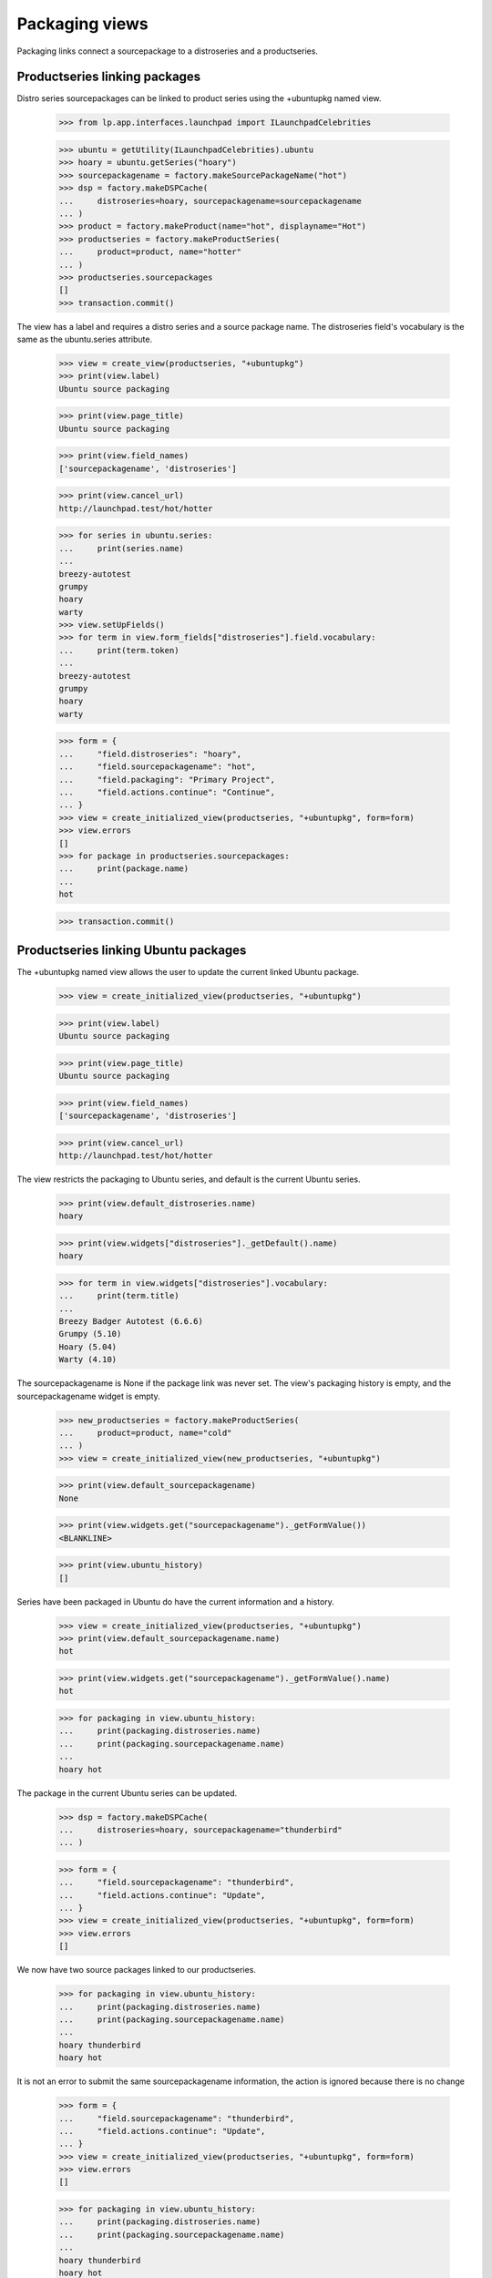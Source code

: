 Packaging views
===============

Packaging links connect a sourcepackage to a distroseries and a productseries.


Productseries linking packages
------------------------------

Distro series sourcepackages can be linked to product series using the
+ubuntupkg named view.

    >>> from lp.app.interfaces.launchpad import ILaunchpadCelebrities

    >>> ubuntu = getUtility(ILaunchpadCelebrities).ubuntu
    >>> hoary = ubuntu.getSeries("hoary")
    >>> sourcepackagename = factory.makeSourcePackageName("hot")
    >>> dsp = factory.makeDSPCache(
    ...     distroseries=hoary, sourcepackagename=sourcepackagename
    ... )
    >>> product = factory.makeProduct(name="hot", displayname="Hot")
    >>> productseries = factory.makeProductSeries(
    ...     product=product, name="hotter"
    ... )
    >>> productseries.sourcepackages
    []
    >>> transaction.commit()

The view has a label and requires a distro series and a source package name.
The distroseries field's vocabulary is the same as the ubuntu.series
attribute.

    >>> view = create_view(productseries, "+ubuntupkg")
    >>> print(view.label)
    Ubuntu source packaging

    >>> print(view.page_title)
    Ubuntu source packaging

    >>> print(view.field_names)
    ['sourcepackagename', 'distroseries']

    >>> print(view.cancel_url)
    http://launchpad.test/hot/hotter

    >>> for series in ubuntu.series:
    ...     print(series.name)
    ...
    breezy-autotest
    grumpy
    hoary
    warty
    >>> view.setUpFields()
    >>> for term in view.form_fields["distroseries"].field.vocabulary:
    ...     print(term.token)
    ...
    breezy-autotest
    grumpy
    hoary
    warty

    >>> form = {
    ...     "field.distroseries": "hoary",
    ...     "field.sourcepackagename": "hot",
    ...     "field.packaging": "Primary Project",
    ...     "field.actions.continue": "Continue",
    ... }
    >>> view = create_initialized_view(productseries, "+ubuntupkg", form=form)
    >>> view.errors
    []
    >>> for package in productseries.sourcepackages:
    ...     print(package.name)
    ...
    hot

    >>> transaction.commit()


Productseries linking Ubuntu packages
-------------------------------------

The +ubuntupkg named view allows the user to update the current linked
Ubuntu package.

    >>> view = create_initialized_view(productseries, "+ubuntupkg")

    >>> print(view.label)
    Ubuntu source packaging

    >>> print(view.page_title)
    Ubuntu source packaging

    >>> print(view.field_names)
    ['sourcepackagename', 'distroseries']

    >>> print(view.cancel_url)
    http://launchpad.test/hot/hotter

The view restricts the packaging to Ubuntu series, and default is the current
Ubuntu series.

    >>> print(view.default_distroseries.name)
    hoary

    >>> print(view.widgets["distroseries"]._getDefault().name)
    hoary

    >>> for term in view.widgets["distroseries"].vocabulary:
    ...     print(term.title)
    ...
    Breezy Badger Autotest (6.6.6)
    Grumpy (5.10)
    Hoary (5.04)
    Warty (4.10)

The sourcepackagename is None if the package link was never set. The view's
packaging history is empty, and the sourcepackagename widget is empty.

    >>> new_productseries = factory.makeProductSeries(
    ...     product=product, name="cold"
    ... )
    >>> view = create_initialized_view(new_productseries, "+ubuntupkg")

    >>> print(view.default_sourcepackagename)
    None

    >>> print(view.widgets.get("sourcepackagename")._getFormValue())
    <BLANKLINE>

    >>> print(view.ubuntu_history)
    []

Series have been packaged in Ubuntu do have the current information and
a history.

    >>> view = create_initialized_view(productseries, "+ubuntupkg")
    >>> print(view.default_sourcepackagename.name)
    hot

    >>> print(view.widgets.get("sourcepackagename")._getFormValue().name)
    hot

    >>> for packaging in view.ubuntu_history:
    ...     print(packaging.distroseries.name)
    ...     print(packaging.sourcepackagename.name)
    ...
    hoary hot

The package in the current Ubuntu series can be updated.

    >>> dsp = factory.makeDSPCache(
    ...     distroseries=hoary, sourcepackagename="thunderbird"
    ... )

    >>> form = {
    ...     "field.sourcepackagename": "thunderbird",
    ...     "field.actions.continue": "Update",
    ... }
    >>> view = create_initialized_view(productseries, "+ubuntupkg", form=form)
    >>> view.errors
    []

We now have two source packages linked to our productseries.

    >>> for packaging in view.ubuntu_history:
    ...     print(packaging.distroseries.name)
    ...     print(packaging.sourcepackagename.name)
    ...
    hoary thunderbird
    hoary hot

It is not an error to submit the same sourcepackagename information, the
action is ignored because there is no change

    >>> form = {
    ...     "field.sourcepackagename": "thunderbird",
    ...     "field.actions.continue": "Update",
    ... }
    >>> view = create_initialized_view(productseries, "+ubuntupkg", form=form)
    >>> view.errors
    []

    >>> for packaging in view.ubuntu_history:
    ...     print(packaging.distroseries.name)
    ...     print(packaging.sourcepackagename.name)
    ...
    hoary thunderbird
    hoary hot

When the current Ubuntu series changes, the sourcepackagename is not known,
and a new entry can be added to the packaging history.

    >>> from lp.registry.interfaces.series import SeriesStatus

    >>> login("admin@canonical.com")
    >>> hoary.status = SeriesStatus.CURRENT
    >>> grumpy_series = ubuntu.getSeries("grumpy")
    >>> spph = factory.makeSourcePackagePublishingHistory(
    ...     sourcepackagename=sourcepackagename, distroseries=grumpy_series
    ... )
    >>> grumpy_series.status = SeriesStatus.FROZEN

    >>> a_user = factory.makePerson(name="hedgehog")
    >>> ignored = login_person(a_user)
    >>> form = {
    ...     "field.sourcepackagename": "hot",
    ...     "field.actions.continue": "Update",
    ... }
    >>> view = create_initialized_view(productseries, "+ubuntupkg", form=form)
    >>> view.errors
    []

    >>> print(view.default_distroseries.name)
    grumpy

    >>> print(view.default_sourcepackagename)
    None

    >>> for packaging in view.ubuntu_history:
    ...     print(packaging.distroseries.name)
    ...     print(packaging.sourcepackagename.name)
    ...
    grumpy hot
    hoary thunderbird
    hoary hot


Product packages view
----------------------

The +packages named view displays the packages links to the product's series.

    >>> view = create_initialized_view(product, name="+packages")
    >>> print(view.label)
    Linked packages

The view provides the series_batch property.

    >>> def print_packages(view):
    ...     for series in view.series_batch.batch:
    ...         print(series.name)
    ...         for package in series.packagings:
    ...             print(
    ...                 "  Package %s: %s"
    ...                 % (
    ...                     package.sourcepackagename.name,
    ...                     package.distroseries.name,
    ...                 )
    ...             )
    ...
    >>> print_packages(view)
    trunk
    hotter
      Package hot: grumpy
      Package thunderbird: hoary
      Package hot: hoary
    cold

The view provides the distro_packaging property that is a list of
dictionaries for the distributions and their packaging.  The list is
sorted by distribution with Ubuntu first and the rest in alphabetic
order.

    >>> for distro_dict in view.distro_packaging:
    ...     print(distro_dict["distribution"].name)
    ...
    ubuntu

A packaging link can be deleted if the owner believes it is an error. The
package linked to hoary is wrong; thunderbird is the wrong sourcepackage.
(Note that the packaging link for thunderbird in the sample data does not
have an owner, so we login as a member of distribution owner team
instead.)

    >>> from lp.testing.pages import find_tag_by_id
    >>> from lp.registry.interfaces.person import IPersonSet
    >>> steve_a = getUtility(IPersonSet).getByName("stevea")
    >>> ignored = login_person(steve_a)
    >>> view = create_initialized_view(
    ...     product, name="+packages", principal=steve_a
    ... )
    >>> print_packages(view)
    trunk
    hotter
      Package hot: grumpy
      Package thunderbird: hoary
      Package hot: hoary
    cold

    # There are links to the +remove-packaging page.
    >>> table = find_tag_by_id(view.render(), "packages-hotter")
    >>> for link in table.find_all("a"):
    ...     if "+remove-packaging" in link["href"]:
    ...         print(link["href"])
    ...
    http://launchpad.test/ubuntu/grumpy/+source/hot/+remove-packaging
    http://launchpad.test/ubuntu/hoary/+source/thunderbird/+remove-packaging
    http://launchpad.test/ubuntu/hoary/+source/hot/+remove-packaging

    >>> [hoary_package] = [
    ...     package
    ...     for series in view.series_batch.batch
    ...     for package in series.packagings
    ...     if package.distroseries.name == "hoary"
    ...     and package.sourcepackagename.name == "thunderbird"
    ... ]
    >>> form = {"field.actions.unlink": "Unlink"}
    >>> unlink_view = create_initialized_view(
    ...     hoary_package.sourcepackage,
    ...     name="+remove-packaging",
    ...     form=form,
    ...     principal=steve_a,
    ... )
    >>> unlink_view.errors
    []

    # The view has to be reloaded since view.series_batch is cached.
    >>> view = create_initialized_view(product, name="+packages")
    >>> print_packages(view)
    trunk
    hotter
      Package hot: grumpy
      Package hot: hoary
    cold


Distro series +packaging view
-----------------------------

The DistroSeriesPackagesView shows the packages in a distro series that
are linked to upstream projects.

    >>> view = create_initialized_view(hoary, name="+packaging")
    >>> print(view.label)
    All series packages linked to upstream project series

    >>> print(view.page_title)
    All upstream links

The view provides a property to get prioritized list of series packagings.
The packages that most need more information to send bugs upstream, build
packages, and sync translations are listed first. A distro series can have
thousands of upstream packaging links. The view provides a batch navigator
to access the packagings. The default batch size is 20.

    >>> batch_navigator = view.cached_packagings
    >>> batch_navigator.default_size
    20

    >>> print(batch_navigator.heading)
    packagings

    >>> for packaging in batch_navigator.batch:
    ...     print(packaging.sourcepackagename.name)
    ...
    netapplet
    evolution
    hot


Distro series +needs-packaging view
-----------------------------------

The +needs-packaging view lists the source packages that needs packaging
links to an upstream project.

    >>> view = create_initialized_view(hoary, name="+needs-packaging")
    >>> print(view.label)
    Packages that need upstream packaging links

    >>> print(view.page_title)
    Needs upstream links

The view provides the cached_unlinked_packages property to access a
`BatchNavigator` of `ISourcePackages`.

    >>> batch_navigator = view.cached_unlinked_packages
    >>> batch_navigator.default_size
    20

    >>> print(batch_navigator.heading)
    packages

    >>> for summary in batch_navigator.batch:
    ...     print(summary["package"].name)
    ...
    pmount
    alsa-utils
    cnews
    libstdc++
    linux-source-2.6.15
    thunderbird
